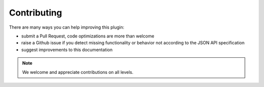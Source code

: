 Contributing
============

There are many ways you can help improving this plugin:

- submit a Pull Request, code optimizations are more than welcome
- raise a Github issue if you detect missing functionality or behavior not according to the JSON API specification
- suggest improvements to this documentation

.. note::

  We welcome and appreciate contributions on all levels.
